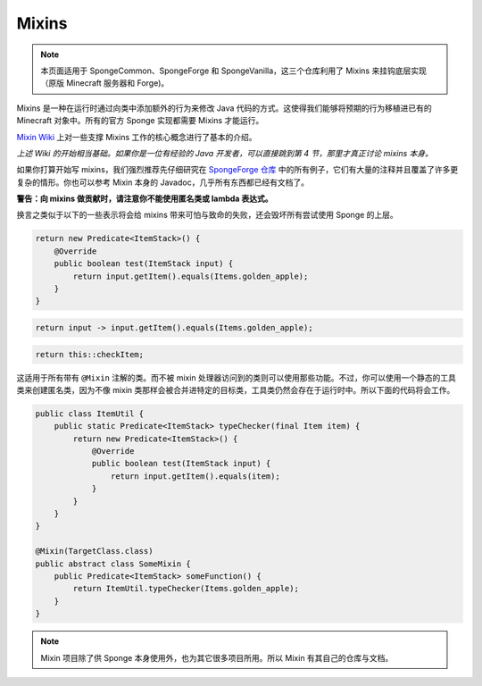 ======
Mixins
======

.. note::
   本页面适用于 SpongeCommon、SpongeForge 和 SpongeVanilla，这三个仓库利用了 Mixins
   来挂钩底层实现（原版 Minecraft 服务器和 Forge)。

Mixins 是一种在运行时通过向类中添加额外的行为来修改 Java 代码的方式。这使得我们能够将预期的行为移植进已有的
Minecraft 对象中。所有的官方 Sponge 实现都需要 Mixins 才能运行。

`Mixin Wiki <https://github.com/SpongePowered/Mixin/wiki/>`__ 上对一些支撑 Mixins 工作的核心概念进行了基本的介绍。

*上述 Wiki 的开始相当基础。如果你是一位有经验的 Java 开发者，可以直接跳到第 4 节，那里才真正讨论 mixins 本身。*

如果你打算开始写 mixins，我们强烈推荐先仔细研究在 `SpongeForge 仓库
<https://github.com/SpongePowered/Sponge/tree/master/src/example/java/org/spongepowered>`__
中的所有例子，它们有大量的注释并且覆盖了许多更复杂的情形。你也可以参考 Mixin 本身的
Javadoc，几乎所有东西都已经有文档了。

**警告：向 mixins 做贡献时，请注意你不能使用匿名类或 lambda 表达式。**

换言之类似于以下的一些表示将会给 mixins 带来可怕与致命的失败，还会毁坏所有尝试使用 Sponge 的上层。

.. code-block:: java

    return new Predicate<ItemStack>() {
        @Override
        public boolean test(ItemStack input) {
            return input.getItem().equals(Items.golden_apple);
        }
    }

.. code-block:: java

    return input -> input.getItem().equals(Items.golden_apple);

.. code-block:: java

    return this::checkItem;

这适用于所有带有 ``@Mixin`` 注解的类。而不被 mixin
处理器访问到的类则可以使用那些功能。不过，你可以使用一个静态的工具类来创建匿名类，因为不像
mixin 类那样会被合并进特定的目标类，工具类仍然会存在于运行时中。所以下面的代码将会工作。

.. code-block:: java

    public class ItemUtil {
        public static Predicate<ItemStack> typeChecker(final Item item) {
            return new Predicate<ItemStack>() {
                @Override
                public boolean test(ItemStack input) {
                    return input.getItem().equals(item);
                }
            }
        }
    }

    @Mixin(TargetClass.class)
    public abstract class SomeMixin {
        public Predicate<ItemStack> someFunction() {
            return ItemUtil.typeChecker(Items.golden_apple);
        }
    }

.. note::

  Mixin 项目除了供 Sponge 本身使用外，也为其它很多项目所用。所以 Mixin 有其自己的仓库与文档。
